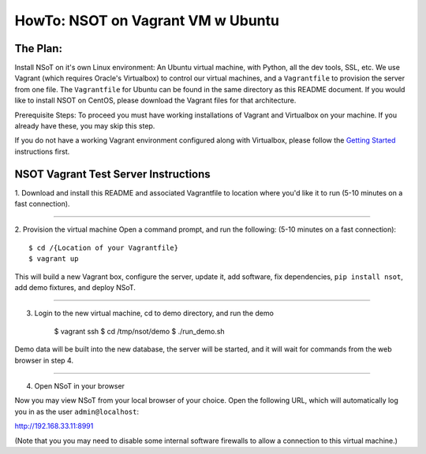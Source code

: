 ##################################
HowTo: NSOT on Vagrant VM w Ubuntu
##################################

The Plan:
=========

Install NSoT on it's own Linux environment: An Ubuntu virtual machine, with Python,
all the dev tools, SSL, etc. We use Vagrant (which requires Oracle's Virtualbox) to
control our virtual machines, and a ``Vagrantfile`` to provision the server from one
file. The ``Vagrantfile`` for Ubuntu can be found in the same directory as this README document.
If you would like to install NSOT on CentOS, please download the Vagrant files for that architecture.

Prerequisite Steps:
To proceed you must have working installations of Vagrant and Virtualbox on your machine. If
you already have these, you may skip this step.

If you do not have a working Vagrant environment configured along with
Virtualbox, please follow the `Getting Started
<https://docs.vagrantup.com/v2/getting-started/>`_ instructions first.

NSOT Vagrant Test Server Instructions
=====================================

1. Download and install this README and associated Vagrantfile to location where you'd like it to run
(5-10 minutes on a fast connection).

----------

2. Provision the virtual machine
Open a command prompt, and run the following:
(5-10 minutes on a fast connection)::
          
    $ cd /{Location of your Vagrantfile}
    $ vagrant up

This will build a new Vagrant box, configure the server, update it, add
software, fix dependencies, ``pip install nsot``, add demo fixtures, and
deploy NSoT.

----------

3. Login to the new virtual machine, cd to demo directory, and run the demo

    $ vagrant ssh
    $ cd /tmp/nsot/demo
    $ ./run_demo.sh

Demo data will be built into the new database, the server will be started, and it will wait for commands
from the web browser in step 4.

----------

4. Open NSoT in your browser

Now you may view NSoT from your local browser of your choice. Open the
following URL, which will automatically log you in as the user
``admin@localhost``:

http://192.168.33.11:8991

(Note that you you may need to disable some internal software firewalls to
allow a connection to this virtual machine.)
